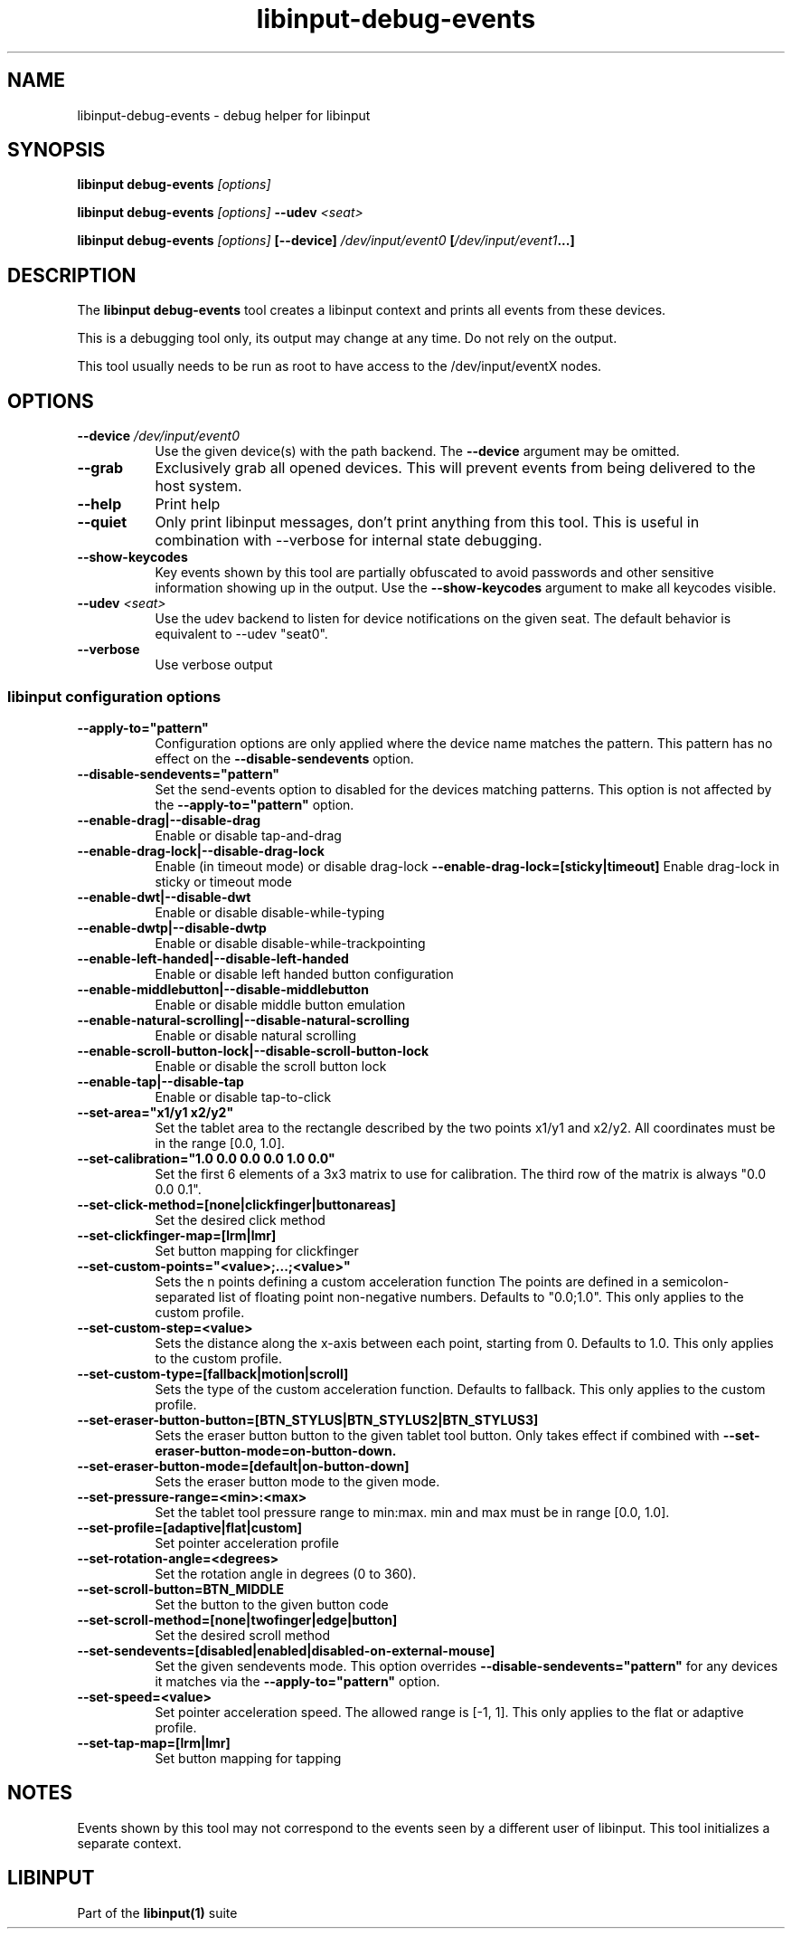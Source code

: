 .TH libinput-debug-events "1" "" "libinput @LIBINPUT_VERSION@" "libinput Manual"
.SH NAME
libinput\-debug\-events \- debug helper for libinput
.SH SYNOPSIS
.B libinput debug\-events \fI[options]\fB
.PP
.B libinput debug\-events \fI[options]\fB \-\-udev \fI<seat>\fB
.PP
.B libinput debug\-events \fI[options]\fB [\-\-device] \fI/dev/input/event0\fB [\fI/dev/input/event1\fB...]
.SH DESCRIPTION
.PP
The
.B "libinput debug\-events"
tool creates a libinput context and prints all events from these devices.
.PP
This is a debugging tool only, its output may change at any time. Do not
rely on the output.
.PP
This tool usually needs to be run as root to have access to the
/dev/input/eventX nodes.
.SH OPTIONS
.TP 8
.B \-\-device \fI/dev/input/event0\fR
Use the given device(s) with the path backend. The \fB\-\-device\fR argument may be
omitted.
.TP 8
.B \-\-grab
Exclusively grab all opened devices. This will prevent events from being
delivered to the host system.
.TP 8
.B \-\-help
Print help
.TP 8
.B \-\-quiet
Only print libinput messages, don't print anything from this tool. This is
useful in combination with --verbose for internal state debugging.
.TP 8
.B \-\-show\-keycodes
Key events shown by this tool are partially obfuscated to avoid passwords
and other sensitive information showing up in the output. Use the
.B \-\-show\-keycodes
argument to make all keycodes visible.
.TP 8
.B \-\-udev \fI<seat>\fR
Use the udev backend to listen for device notifications on the given seat.
The default behavior is equivalent to \-\-udev "seat0".
.TP 8
.B \-\-verbose
Use verbose output
.SS libinput configuration options
.TP 8
.B \-\-apply-to="pattern"
Configuration options are only applied where the device name matches the
pattern. This pattern has no effect on the \fB\-\-disable-sendevents\fR
option.
.TP 8
.B \-\-disable-sendevents="pattern"
Set the send-events option to disabled for the devices matching patterns.
This option is not affected by the \fB\-\-apply-to="pattern"\fR option.
.TP 8
.B \-\-enable-drag|\-\-disable\-drag
Enable or disable tap-and-drag
.TP 8
.B \-\-enable\-drag\-lock|\-\-disable\-drag\-lock
Enable (in timeout mode) or disable drag-lock
.B \-\-enable\-drag\-lock=[sticky|timeout]
Enable drag-lock in sticky or timeout mode
.TP 8
.B \-\-enable\-dwt|\-\-disable\-dwt
Enable or disable disable-while-typing
.TP 8
.B \-\-enable\-dwtp|\-\-disable\-dwtp
Enable or disable disable-while-trackpointing
.TP 8
.B \-\-enable\-left\-handed|\-\-disable\-left\-handed
Enable or disable left handed button configuration
.TP 8
.B \-\-enable\-middlebutton|\-\-disable\-middlebutton
Enable or disable middle button emulation
.TP 8
.B \-\-enable\-natural\-scrolling|\-\-disable\-natural\-scrolling
Enable or disable natural scrolling
.TP 8
.B \-\-enable\-scroll-button-lock|\-\-disable\-scroll-button-lock
Enable or disable the scroll button lock
.TP 8
.B \-\-enable\-tap|\-\-disable\-tap
Enable or disable tap-to-click
.TP 8
.B \-\-set\-area="x1/y1 x2/y2"
Set the tablet area to the rectangle described by the two points x1/y1 and x2/y2. All
coordinates must be in the range [0.0, 1.0].
.TP 8
.B \-\-set\-calibration="1.0 0.0 0.0 0.0 1.0 0.0"
Set the first 6 elements of a 3x3 matrix to use for calibration. The third row of the
matrix is always "0.0 0.0 0.1".
.TP 8
.B \-\-set\-click\-method=[none|clickfinger|buttonareas]
Set the desired click method
.TP 8
.B \-\-set\-clickfinger\-map=[lrm|lmr]
Set button mapping for clickfinger
.TP 8
.B \-\-set\-custom\-points="<value>;...;<value>"
Sets the n points defining a custom acceleration function
The points are defined in a semicolon-separated list of floating point
non-negative numbers. Defaults to "0.0;1.0".
This only applies to the custom profile.
.TP 8
.B \-\-set\-custom\-step=<value>
Sets the distance along the x-axis between each point, starting from 0.
Defaults to 1.0.
This only applies to the custom profile.
.TP 8
.B \-\-set\-custom\-type=[fallback|motion|scroll]
Sets the type of the custom acceleration function.
Defaults to fallback.
This only applies to the custom profile.
.TP 8
.B \-\-set\-eraser\-button\-button=[BTN_STYLUS|BTN_STYLUS2|BTN_STYLUS3]
Sets the eraser button button to the given tablet tool button. Only
takes effect if combined with
.B \-\-set\-eraser\-button\-mode=on\-button\-down.
.TP 8
.B \-\-set\-eraser\-button\-mode=[default|on-button-down]
Sets the eraser button mode to the given mode.
.TP 8
.B \-\-set\-pressure\-range=<min>:<max>
Set the tablet tool pressure range to min:max. min and max must be in range [0.0, 1.0].
.TP 8
.B \-\-set\-profile=[adaptive|flat|custom]
Set pointer acceleration profile
.TP 8
.B \-\-set\-rotation\-angle=<degrees>
Set the rotation angle in degrees (0 to 360).
.TP 8
.B \-\-set\-scroll\-button=BTN_MIDDLE
Set the button to the given button code
.TP 8
.B \-\-set\-scroll\-method=[none|twofinger|edge|button]
Set the desired scroll method
.TP 8
.B \-\-set\-sendevents=[disabled|enabled|disabled-on-external-mouse]
Set the given sendevents mode. This option overrides
\fB\-\-disable-sendevents="pattern"\fR for any devices it matches
via the \fB\-\-apply-to="pattern"\fR option.
.TP 8
.B \-\-set\-speed=<value>
Set pointer acceleration speed. The allowed range is [-1, 1].
This only applies to the flat or adaptive profile.
.TP 8
.B \-\-set\-tap\-map=[lrm|lmr]
Set button mapping for tapping
.SH NOTES
.PP
Events shown by this tool may not correspond to the events seen by a
different user of libinput. This tool initializes a separate context.
.SH LIBINPUT
Part of the
.B libinput(1)
suite
